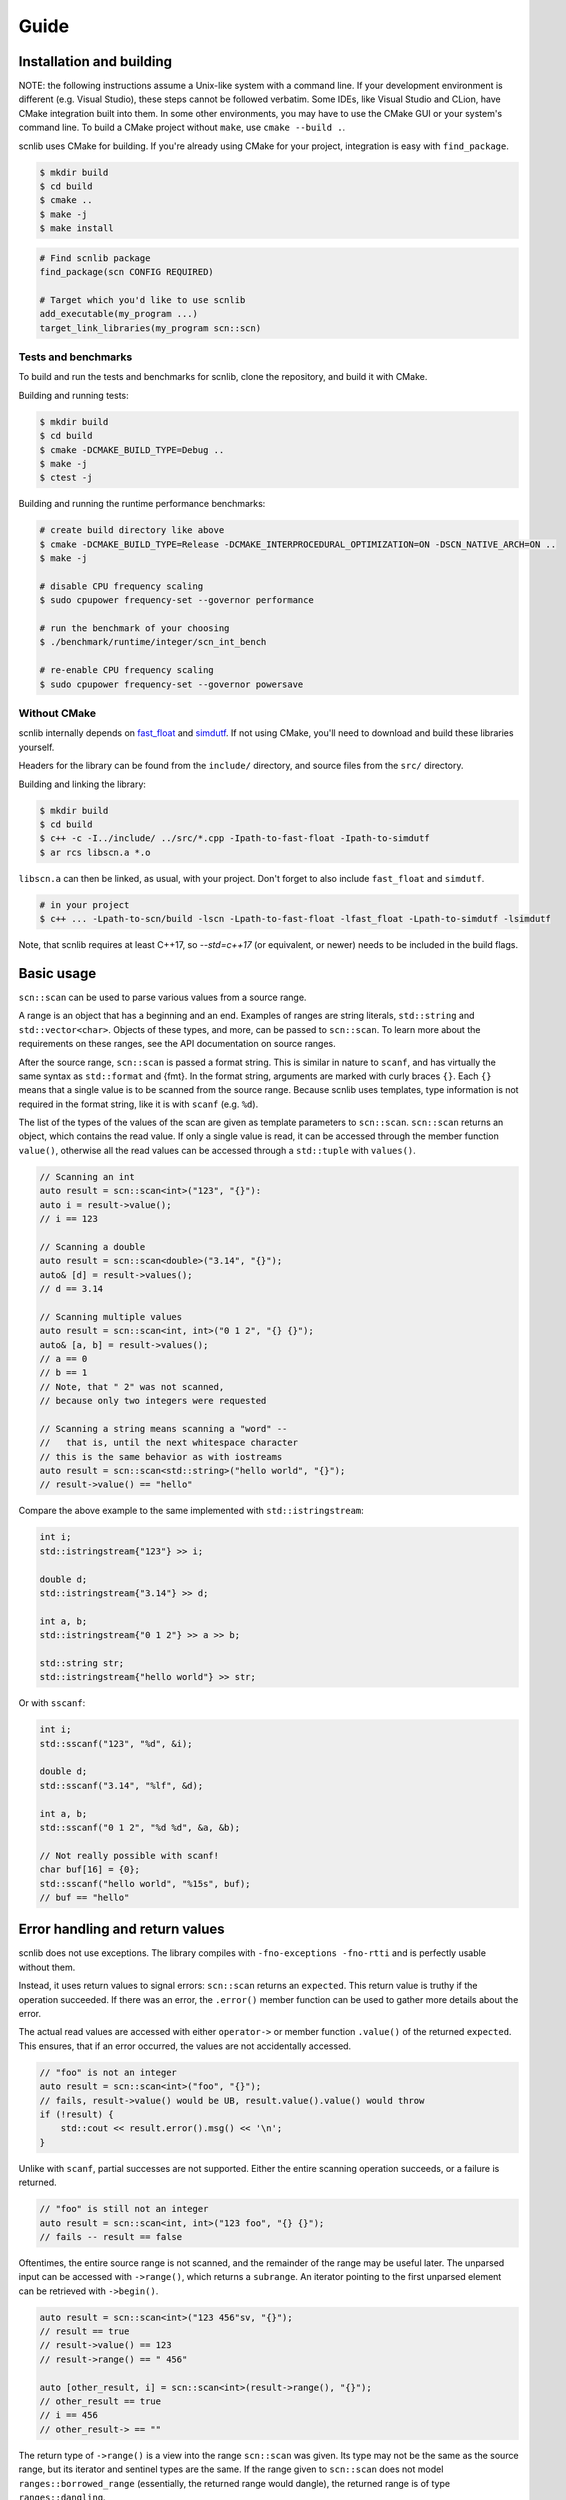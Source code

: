 =====
Guide
=====

Installation and building
-------------------------

NOTE: the following instructions assume a Unix-like system with a command line.
If your development environment is different (e.g. Visual Studio), these steps cannot be followed verbatim.
Some IDEs, like Visual Studio and CLion, have CMake integration built into them.
In some other environments, you may have to use the CMake GUI or your system's command line.
To build a CMake project without ``make``, use ``cmake --build .``.

scnlib uses CMake for building.
If you're already using CMake for your project, integration is easy with ``find_package``.

.. code-block:: sh

    $ mkdir build
    $ cd build
    $ cmake ..
    $ make -j
    $ make install

.. code-block:: cmake

    # Find scnlib package
    find_package(scn CONFIG REQUIRED)

    # Target which you'd like to use scnlib
    add_executable(my_program ...)
    target_link_libraries(my_program scn::scn)

Tests and benchmarks
********************

To build and run the tests and benchmarks for scnlib, clone the repository, and build it with CMake.

Building and running tests:

.. code-block:: sh

    $ mkdir build
    $ cd build
    $ cmake -DCMAKE_BUILD_TYPE=Debug ..
    $ make -j
    $ ctest -j

Building and running the runtime performance benchmarks:

.. code-block:: sh

    # create build directory like above
    $ cmake -DCMAKE_BUILD_TYPE=Release -DCMAKE_INTERPROCEDURAL_OPTIMIZATION=ON -DSCN_NATIVE_ARCH=ON ..
    $ make -j

    # disable CPU frequency scaling
    $ sudo cpupower frequency-set --governor performance

    # run the benchmark of your choosing
    $ ./benchmark/runtime/integer/scn_int_bench

    # re-enable CPU frequency scaling
    $ sudo cpupower frequency-set --governor powersave

Without CMake
*************

scnlib internally depends on `fast_float`_ and `simdutf`_.
If not using CMake, you'll need to download and build these libraries yourself.

Headers for the library can be found from the ``include/`` directory, and source files from the ``src/`` directory.

Building and linking the library:

.. code-block:: sh

    $ mkdir build
    $ cd build
    $ c++ -c -I../include/ ../src/*.cpp -Ipath-to-fast-float -Ipath-to-simdutf
    $ ar rcs libscn.a *.o

``libscn.a`` can then be linked, as usual, with your project.
Don't forget to also include ``fast_float`` and ``simdutf``.

.. code-block:: sh

    # in your project
    $ c++ ... -Lpath-to-scn/build -lscn -Lpath-to-fast-float -lfast_float -Lpath-to-simdutf -lsimdutf

Note, that scnlib requires at least C++17,
so `--std=c++17` (or equivalent, or newer) needs to be included in the build flags.

.. _fast_float: https://github.com/fastfloat/fast_float
.. _simdutf: https://github.com/simdutf/simdutf

Basic usage
-----------

``scn::scan`` can be used to parse various values from a source range.

A range is an object that has a beginning and an end.
Examples of ranges are string literals, ``std::string`` and ``std::vector<char>``.
Objects of these types, and more, can be passed to ``scn::scan``.
To learn more about the requirements on these ranges, see the API documentation on source ranges.

After the source range, ``scn::scan`` is passed a format string.
This is similar in nature to ``scanf``, and has virtually the same syntax as ``std::format`` and {fmt}.
In the format string, arguments are marked with curly braces ``{}``.
Each ``{}`` means that a single value is to be scanned from the source range.
Because scnlib uses templates, type information is not required in the format string,
like it is with ``scanf`` (e.g. ``%d``).

The list of the types of the values of the scan are given as template parameters to ``scn::scan``.
``scn::scan`` returns an object, which contains the read value.
If only a single value is read, it can be accessed through the member function ``value()``,
otherwise all the read values can be accessed through a ``std::tuple`` with ``values()``.

.. code-block:: cpp

    // Scanning an int
    auto result = scn::scan<int>("123", "{}"):
    auto i = result->value();
    // i == 123

    // Scanning a double
    auto result = scn::scan<double>("3.14", "{}");
    auto& [d] = result->values();
    // d == 3.14

    // Scanning multiple values
    auto result = scn::scan<int, int>("0 1 2", "{} {}");
    auto& [a, b] = result->values();
    // a == 0
    // b == 1
    // Note, that " 2" was not scanned,
    // because only two integers were requested

    // Scanning a string means scanning a "word" --
    //   that is, until the next whitespace character
    // this is the same behavior as with iostreams
    auto result = scn::scan<std::string>("hello world", "{}");
    // result->value() == "hello"

Compare the above example to the same implemented with ``std::istringstream``:

.. code-block:: cpp

    int i;
    std::istringstream{"123"} >> i;

    double d;
    std::istringstream{"3.14"} >> d;

    int a, b;
    std::istringstream{"0 1 2"} >> a >> b;

    std::string str;
    std::istringstream{"hello world"} >> str;

Or with ``sscanf``:

.. code-block:: cpp

    int i;
    std::sscanf("123", "%d", &i);

    double d;
    std::sscanf("3.14", "%lf", &d);

    int a, b;
    std::sscanf("0 1 2", "%d %d", &a, &b);

    // Not really possible with scanf!
    char buf[16] = {0};
    std::sscanf("hello world", "%15s", buf);
    // buf == "hello"

Error handling and return values
--------------------------------

scnlib does not use exceptions.
The library compiles with ``-fno-exceptions -fno-rtti`` and is perfectly usable without them.

Instead, it uses return values to signal errors: ``scn::scan`` returns an ``expected``.
This return value is truthy if the operation succeeded.
If there was an error, the ``.error()`` member function can be used to gather more details about the error.

The actual read values are accessed with either
``operator->`` or member function ``.value()`` of the returned ``expected``.
This ensures, that if an error occurred, the values are not accidentally accessed.

.. code-block:: cpp

    // "foo" is not an integer
    auto result = scn::scan<int>("foo", "{}");
    // fails, result->value() would be UB, result.value().value() would throw
    if (!result) {
        std::cout << result.error().msg() << '\n';
    }

Unlike with ``scanf``, partial successes are not supported.
Either the entire scanning operation succeeds, or a failure is returned.

.. code-block:: cpp

    // "foo" is still not an integer
    auto result = scn::scan<int, int>("123 foo", "{} {}");
    // fails -- result == false

Oftentimes, the entire source range is not scanned, and the remainder of the range may be useful later.
The unparsed input can be accessed with ``->range()``, which returns a ``subrange``.
An iterator pointing to the first unparsed element can be retrieved with ``->begin()``.

.. code-block:: cpp

    auto result = scn::scan<int>("123 456"sv, "{}");
    // result == true
    // result->value() == 123
    // result->range() == " 456"

    auto [other_result, i] = scn::scan<int>(result->range(), "{}");
    // other_result == true
    // i == 456
    // other_result-> == ""

The return type of ``->range()`` is a view into the range ``scn::scan`` was given.
Its type may not be the same as the source range, but its iterator and sentinel types are the same.
If the range given to ``scn::scan`` does not model ``ranges::borrowed_range``
(essentially, the returned range would dangle), the returned range is of type ``ranges::dangling``.

Because the range type returned by ``scn::scan`` is always a ``subrange`` over its input,
it's easy to use ``scn::scan`` in loops, as long as the input type is a ``subrange`` to begin with.
If it's not, consider making it one with ``scn::ranges::subrange{your-input-range}``.

.. code-block:: cpp

    auto input = scn::ranges::subrange{...};
    while (auto result = scn::scan<...>(input, ...)) {
        // use result
        input = result->range();
    }

Standard streams and ``stdin``
------------------------------

To read from ``stdin``, use ``scn::input`` or ``scn::prompt``.
They work similarly to ``scn::scan``, except they do not take an input range as a parameter: ``stdin`` is implied.
They take care of synchronization with ``std::cin`` and C stdio ``stdin`` buffers,
so ``scn::input`` usage can be mixed with both ``std::cin`` and ``std::scanf``.
``scn::input`` does not return a leftover range type.

.. code-block:: cpp

    if (auto result = scn::input<int>("{}")) {
        // ...
    }
    // scn::input, std::cin, and std::scanf can be used immediately,
    // without explicit synchronization
    if (auto result = scn::prompt<int>("Provide a number: ", "{}"); result) {
        // ...
    }

``scn::input`` is internally implemented by wrapping ``std::cin`` inside an ``scn::istreambuf_view``.
``scn::istreambuf_view`` is a view, that wraps a ``std::streambuf``, and provides a range-like interface for it.
``scn::istreambuf_view`` has a member function, ``sync``,
that can be used to synchronize its state with the underlying ``std::streambuf``,
so that it can be used again.

.. code-block:: cpp

    std::istringstream ss{"123 456"};
    auto ssview = scn::istreambuf_view{ss};
    auto result = scn::scan<int>(ssview, "{}");
    // result->value() == 123

    result->begin().sync();
    // ss can now be used again
    int j{};
    ss >> j;

Format string
-------------

Parsing of a given value can be customized with the format string.
The format string syntax is based on the one used by {fmt} and ``std::format``.

In short, in the format string, ``{}`` represents a value to be parsed.
The type of the value is determined by the list of types given to ``scn::scan``.

Any whitespace character in the format string is an instruction to skip all whitespace.
Some types may do that automatically.
This behavior is identical to ``scanf``.

.. code-block:: cpp

    // scanning a char doesn't automatically skip whitespace,
    // int does
    auto result = scn::scan<char, char, int>("x   123", "{}{}{}");
    auto& [a, b, i] = result->values();
    // a == 'x'
    // b == ' '
    // i == 123

    // Whitespace in format string, skip all whitespace
    auto result = scn::scan<char, char>("x        y", "{} {}");
    auto& [a, b] = result->values();
    // a == 'x'
    // b == 'y'

Any other character in the format string is expected to be found in the source range, and is then discarded.

.. code-block:: cpp

    auto result = scn::scan<char>("abc", "ab{}");
    // result->value() == 'c'

Inside the curly braces ``{}``, flags can be specified, that govern the way the value is parsed.
The flags start with a colon ``:`` character.
See the API Documentation for full reference on format string flags.

.. code-block:: cpp

    // accept only hex floats
    auto result = scn::scan<double>(..., "{:a}");

    // interpret the parsed number as hex
    auto result = scn::scan<int>(..., "{:x}");


``scn::scan_value``
-------------------

For simple cases, there's ``scn::scan_value``.
It can be used to scan a single value from a source range, as if by using the default format string ``"{}"``.

.. code-block:: cpp

    auto result = scn::scan_value<int>("123");
    // result->value() == 123
    // result->range() is empty

Unicode and wide source ranges
------------------------------

scnlib expects all input given to it to be valid Unicode.
All input with the character/value type of ``char`` is always assumed to be UTF-8.
Encoding errors are checked for, and scanning will fail if invalid encoding is encountered.

This guide has so far only used narrow (``char``) ranges as input.
scnlib also supports wide (``wchar_t``) ranges to be used as source ranges,
including wide string literals and ``std::wstring`` s.
Wide strings are expected to be encoded in UTF-16 (with platform endianness), or UTF-32,
depending on the width of ``wchar_t`` (2 byte ``wchar_t`` -> UTF-16, 4 byte ``wchar_t`` -> UTF-32).

.. code-block:: cpp

    auto result = scn::scan<std::wstring>(L"foo bar", L"{}");
    // result->value() == L"foo"

    // narrow strings can be scanned from wide sources, and vice versa
    // in these cases, Unicode transcoding (UTF-8 <-> UTF-16/32) is performed
    auto result2 = scn::scan<std::string>(result->range(), L"{}");
    // result2->value() == "bar"

User types
----------

To scan a value of a user-defined type, specialize ``scn::scanner``
with two member functions, ``parse`` and ``scan``.

.. code-block:: cpp

    struct mytype {
        int i;
        double d;
    };

    template <>
    struct scn::scanner<mytype, char> {
        template <typename ParseContext>
        auto parse(ParseContext& pctx)
            -> scan_expected<typename ParseContext::iterator>;

        template <typename Context>
        auto scan(mytype& val, Context& ctx)
            -> scan_expected<typename Context::iterator>;
    };

``parse`` parses the format string, and extracts scanning options from it.
The easiest ways to implement it are to inherit it from another type, or to just accept no options:

.. code-block:: cpp

    // Inherit
    template <>
    struct scn::scanner<mytype, char> : scn::scanner<std::string_view, char> {};

    // Accept only empty
    template <typename ParseContext>
    auto parse(ParseContext& pctx) -> scan_expected<typename ParseContext::iterator> {
        return pctx.begin();
    }

``scan`` parses the actual value, using the supplied ``Context``.
The context has a member function, ``current``, to get an iterator pointing to the next character in the source range,
and ``range``, to get the entire source range that's still left to scan.
These values can be then passed to ``scn::scan``.
Alternatively, scanning can be delegated to another ``scn::scanner``.

.. code-block:: cpp

    template <typename Context>
    auto scan(mytype& val, Context& ctx) -> scan_expected<typename Context::iterator> {
        auto result = scn::scan(ctx.range(), "{} {}");
        if (!result) {
            return unexpected(result.error());
        }

        val = {i, d};
        return result->begin();

        // or, delegate to other scanners (more advanced):

        return scn::scanner<int>{}.scan(val.i, ctx)
            .and_then([&](auto it) {
                ctx.advance_to(it);
                return scn::scanner<double>{}.scan(val.d, ctx);
            });
    }

If your type has an ``std::istream`` compatible ``operator>>`` overload, that can also be used for scanning.
Include the header ``<scn/istream.h>``, and specialize ``scn::scanner`` by inheriting from ``scn::istream_scanner``.

.. code-block:: cpp

    std::istream& operator>>(std::istream&, const mytype&);

    template <>
    struct scn::scanner<mytype, char> : scn::istream_scanner {};

Localization
------------

By default, scnlib isn't affected by changes to the global C or C++ locale.
All functions behave as if the global locale were set to ``"C"``.

A ``std::locale`` can be passed as the first argument to ``scn::scan``, to scan using that locale.
This is mostly used with floats, to get locale-specific decimal separators.

Because of the way ``std::locale`` and the facilities around it work,
parsing using a locale is significantly slower compared to not using one.
This is, because the library effectively has to fall back on iostreams for parsing.

Just passing a locale isn't enough, but you'll need to opt-in to locale-specific parsing,
by using the ``L`` flag in the format string. Not every type supports localized parsing.

.. code-block:: cpp

    auto result = scn::scan(std::locale{"fi_FI.UTF-8"}, "2,73", "{:L}");
    // result->value() == 2.73

Because localized scanning uses iostreams under the hood,
the results may not be entirely the same when no locale is used,
even if ``std::locale::classic()`` was passed.
This is due to limitations of the design of iostreams,
and platform-specific differences in locales and iostreams.
